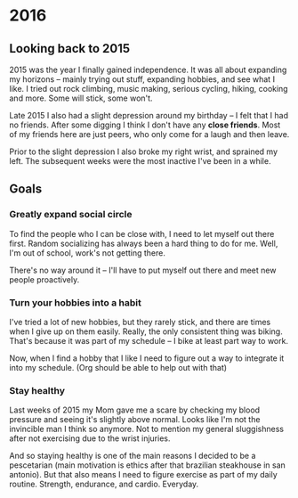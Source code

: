* 2016
** Looking back to 2015
2015 was the year I finally gained independence. It was all about
expanding my horizons -- mainly trying out stuff, expanding hobbies, and see
what I like. I tried out rock climbing, music making, serious cycling, hiking,
cooking and more. Some will stick, some won't.

Late 2015 I also had a slight depression around my birthday -- I felt that I had
no friends. After some digging I think I don't have any **close friends**. Most
of my friends here are just peers, who only come for a laugh and then leave.

Prior to the slight depression I also broke my right wrist, and sprained my
left. The subsequent weeks were the most inactive I've been in a while. 
** Goals
*** Greatly expand social circle
To find the people who I can be close with, I need to let myself out there
first. Random socializing has always been a hard thing to do for me. Well, I'm
out of school, work's not getting there. 

There's no way around it -- I'll have to put myself out there and meet new
people proactively.
*** Turn your hobbies into a habit
I've tried a lot of new hobbies, but they rarely stick, and there are times when
I give up on them easily. Really, the only consistent thing was biking. That's
because it was part of my schedule -- I bike at least part way to work.

Now, when I find a hobby that I like I need to figure out a way to integrate it
into my schedule. (Org should be able to help out with that)
*** Stay healthy
Last weeks of 2015 my Mom gave me a scare by checking my blood pressure and
seeing it's slightly above normal. Looks like I'm not the invincible man I think
so anymore. Not to mention my general sluggishness after not exercising due to
the wrist injuries.

And so staying healthy is one of the main reasons I decided to be a pescetarian
(main motivation is ethics after that brazilian steakhouse in san antonio). But
that also means I need to figure exercise as part of my daily routine. Strength,
endurance, and cardio. Everyday.

